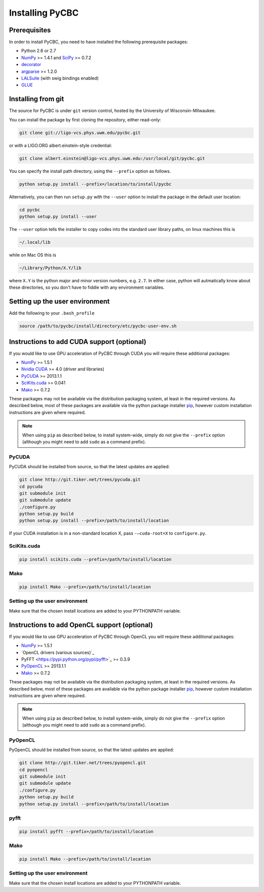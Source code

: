 ################
Installing PyCBC
################

=============
Prerequisites
=============

In order to install PyCBC, you need to have installed the following prerequisite packages:

* Python 2.6 or 2.7
* `NumPy <http://www.numpy.org>`_ >= 1.4.1 and `SciPy <http://www.scipy.org>`_ >= 0.7.2
* `decorator <https://pypi.python.org/pypi/decorator>`_
* `argparse <https://pypi.python.org/pypi/argparse>`_ >= 1.2.0
* `LALSuite <https://www.lsc-group.phys.uwm.edu/daswg/projects/lalsuite.html>`_ (with swig bindings enabled)
* `GLUE <https://www.lsc-group.phys.uwm.edu/daswg/projects/glue.html>`_


===================
Installing from git
===================

The source for PyCBC is under ``git`` version control, hosted by the University of Wisconsin-Milwaukee.

You can install the package by first cloning the repository, either read-only:

.. code-block:: bash

    git clone git://ligo-vcs.phys.uwm.edu/pycbc.git

or with a LIGO.ORG albert.einstein-style credential:

.. code-block:: bash

    git clone albert.einstein@ligo-vcs.phys.uwm.edu:/usr/local/git/pycbc.git

You can specify the install path directory, using the ``--prefix`` option as follows.

.. code-block:: bash

    python setup.py install --prefix=/location/to/install/pycbc
    
Alternatively, you can then run ``setup.py`` with the ``--user`` option to install the package in the default user location:

.. code-block:: bash

    cd pycbc
    python setup.py install --user

The ``--user`` option tells the installer to copy codes into the standard user library paths, on linux machines this is

.. code-block:: bash

    ~/.local/lib

while on Mac OS this is

.. code-block:: bash

    ~/Library/Python/X.Y/lib

where ``X.Y`` is the python major and minor version numbers, e.g. ``2.7``. In either case, python will autmatically know about these directories, so you don't have to fiddle with any environment variables.


===============================
Setting up the user environment
===============================

Add the following to your ``.bash_profile``

.. code-block:: bash

   source /path/to/pycbc/install/directory/etc/pycbc-user-env.sh

=============================================
Instructions to add CUDA support (optional)
=============================================

If you would like to use GPU acceleration of PyCBC through CUDA you will require these additional packages:

* `NumPy <http://www.numpy.org>`_ >= 1.5.1
* `Nvidia CUDA <http://www.nvidia.com/object/cuda_home_new.html>`_ >= 4.0 (driver and libraries)
* `PyCUDA <http://mathema.tician.de/software/pycuda>`_ >= 2013.1.1
* `SciKits.cuda <http://scikits.appspot.com/cuda>`_ >= 0.041
* `Mako <http://www.makotemplates.org/>`_ >= 0.7.2

These packages may not be available via the distribution packaging system, at least in the required versions. As described below, most of these packages are available via the python package installer `pip <http://www.pip-installer.org>`_, however custom installation instructions are given where required.

.. note::
    When using ``pip`` as described below, to install system-wide, simply do not give the ``--prefix`` option (although you might need to add ``sudo`` as a command prefix).

------
PyCUDA
------

PyCUDA should be installed from source, so that the latest updates are applied:

.. code-block:: bash

    git clone http://git.tiker.net/trees/pycuda.git
    cd pycuda
    git submodule init
    git submodule update
    ./configure.py
    python setup.py build
    python setup.py install --prefix=/path/to/install/location

If your CUDA installation is in a non-standard location X, pass ``-–cuda-root=X`` to ``configure.py``.

------------
SciKits.cuda
------------

.. code-block:: bash

   pip install scikits.cuda --prefix=/path/to/install/location

----
Mako
----

.. code-block:: bash

   pip install Mako --prefix=/path/to/install/location
   
-------------------------------
Setting up the user environment
-------------------------------

Make sure that the chosen install locations are added to your PYTHONPATH variable.

=============================================
Instructions to add OpenCL support (optional)
=============================================

If you would like to use GPU acceleration of PyCBC through OpenCL you will require these additional packages:

* `NumPy <http://www.numpy.org>`_ >= 1.5.1
* `OpenCL drivers (various sources)`_ 
* PyFFT <https://pypi.python.org/pypi/pyfft>`_ >= 0.3.9
* `PyOpenCL <http://mathema.tician.de/software/pyopencl>`_ >= 2013.1.1
* `Mako <http://www.makotemplates.org/>`_ >= 0.7.2

These packages may not be available via the distribution packaging system, at least in the required versions. As described below, most of these packages are available via the python package installer `pip <http://www.pip-installer.org>`_, however custom installation instructions are given where required.

.. note::
    When using ``pip`` as described below, to install system-wide, simply do not give the ``--prefix`` option (although you might need to add ``sudo`` as a command prefix).

------
PyOpenCL
------

PyOpenCL should be installed from source, so that the latest updates are applied:

.. code-block:: bash

    git clone http://git.tiker.net/trees/pyopencl.git
    cd pyopencl
    git submodule init
    git submodule update
    ./configure.py
    python setup.py build
    python setup.py install --prefix=/path/to/install/location
    
------------
pyfft
------------

.. code-block:: bash

   pip install pyfft --prefix=/path/to/install/location

----
Mako
----

.. code-block:: bash

   pip install Mako --prefix=/path/to/install/location
   
-------------------------------
Setting up the user environment
-------------------------------

Make sure that the chosen install locations are added to your PYTHONPATH variable.

